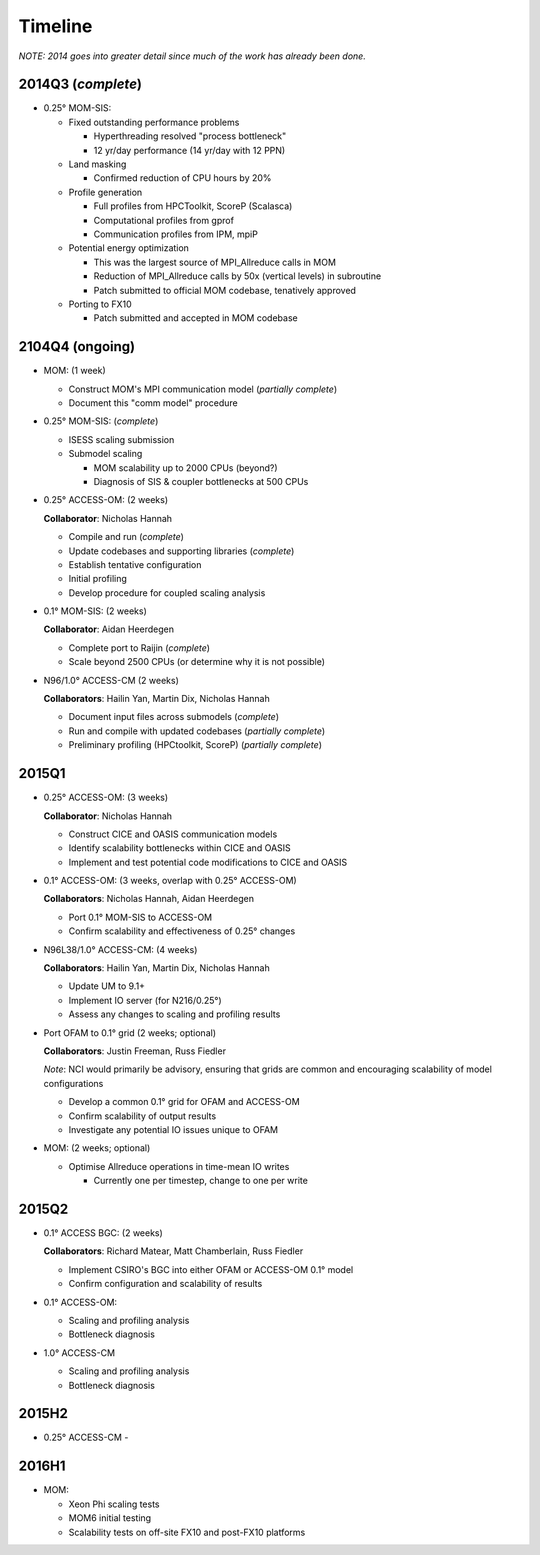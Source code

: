 Timeline
========

*NOTE: 2014 goes into greater detail since much of the work has already been
done.*


2014Q3 (*complete*)
-------------------

- 0.25° MOM-SIS:

  - Fixed outstanding performance problems

    - Hyperthreading resolved "process bottleneck"

    - 12 yr/day performance (14 yr/day with 12 PPN)

  - Land masking

    - Confirmed reduction of CPU hours by 20%

  - Profile generation

    - Full profiles from HPCToolkit, ScoreP (Scalasca)

    - Computational profiles from gprof

    - Communication profiles from IPM, mpiP

  - Potential energy optimization

    - This was the largest source of MPI_Allreduce calls in MOM

    - Reduction of MPI_Allreduce calls by 50x (vertical levels) in subroutine

    - Patch submitted to official MOM codebase, tenatively approved

  - Porting to FX10

    - Patch submitted and accepted in MOM codebase


2104Q4 (ongoing)
----------------

- MOM: (1 week)

  - Construct MOM's MPI communication model (*partially complete*)

  - Document this "comm model" procedure

- 0.25° MOM-SIS: (*complete*)

  - ISESS scaling submission

  - Submodel scaling

    - MOM scalability up to 2000 CPUs (beyond?)

    - Diagnosis of SIS & coupler bottlenecks at 500 CPUs

- 0.25° ACCESS-OM: (2 weeks)

  **Collaborator**: Nicholas Hannah

  - Compile and run (*complete*)

  - Update codebases and supporting libraries (*complete*)

  - Establish tentative configuration

  - Initial profiling

  - Develop procedure for coupled scaling analysis

- 0.1° MOM-SIS: (2 weeks)

  **Collaborator**: Aidan Heerdegen

  - Complete port to Raijin (*complete*)

  - Scale beyond 2500 CPUs
    (or determine why it is not possible)

- N96/1.0° ACCESS-CM (2 weeks)

  **Collaborators**: Hailin Yan, Martin Dix, Nicholas Hannah

  - Document input files across submodels (*complete*)

  - Run and compile with updated codebases (*partially complete*)

  - Preliminary profiling (HPCtoolkit, ScoreP) (*partially complete*)


2015Q1
------

- 0.25° ACCESS-OM: (3 weeks)

  **Collaborator**: Nicholas Hannah

  - Construct CICE and OASIS communication models

  - Identify scalability bottlenecks within CICE and OASIS

  - Implement and test potential code modifications to CICE and OASIS

- 0.1° ACCESS-OM: (3 weeks, overlap with 0.25° ACCESS-OM)

  **Collaborators**: Nicholas Hannah, Aidan Heerdegen

  - Port 0.1° MOM-SIS to ACCESS-OM

  - Confirm scalability and effectiveness of 0.25° changes

- N96L38/1.0° ACCESS-CM: (4 weeks)

  **Collaborators**: Hailin Yan, Martin Dix, Nicholas Hannah

  - Update UM to 9.1+

  - Implement IO server (for N216/0.25°)

  - Assess any changes to scaling and profiling results

- Port OFAM to 0.1° grid (2 weeks; optional)

  **Collaborators**: Justin Freeman, Russ Fiedler

  *Note*: NCI would primarily be advisory, ensuring that grids are common and
  encouraging scalability of model configurations

  - Develop a common 0.1° grid for OFAM and ACCESS-OM

  - Confirm scalability of output results

  - Investigate any potential IO issues unique to OFAM

- MOM: (2 weeks; optional)

  - Optimise Allreduce operations in time-mean IO writes

    - Currently one per timestep, change to one per write


2015Q2
------

- 0.1° ACCESS BGC: (2 weeks)

  **Collaborators**: Richard Matear, Matt Chamberlain, Russ Fiedler

  - Implement CSIRO's BGC into either OFAM or ACCESS-OM 0.1° model

  - Confirm configuration and scalability of results

- 0.1° ACCESS-OM:

  - Scaling and profiling analysis

  - Bottleneck diagnosis

- 1.0° ACCESS-CM

  - Scaling and profiling analysis

  - Bottleneck diagnosis


2015H2
------

- 0.25° ACCESS-CM
  -


2016H1
------

- MOM:

  - Xeon Phi scaling tests

  - MOM6 initial testing

  - Scalability tests on off-site FX10 and post-FX10 platforms
